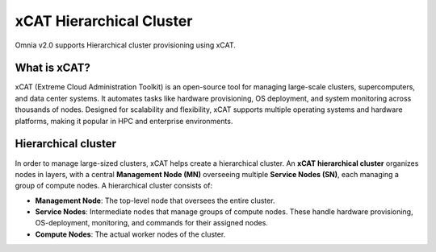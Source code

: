 xCAT Hierarchical Cluster
==========================

Omnia v2.0 supports Hierarchical cluster provisioning using xCAT.

What is xCAT?
---------------

xCAT (Extreme Cloud Administration Toolkit) is an open-source tool for managing large-scale clusters, supercomputers, and data center systems. 
It automates tasks like hardware provisioning, OS deployment, and system monitoring across thousands of nodes. 
Designed for scalability and flexibility, xCAT supports multiple operating systems and hardware platforms, making it popular in HPC and enterprise environments.

Hierarchical cluster
----------------------

In order to manage large-sized clusters, xCAT helps create a hierarchical cluster. An **xCAT hierarchical cluster** organizes nodes in layers, with a central **Management Node (MN)** overseeing multiple **Service Nodes (SN)**, each managing a group of compute nodes.
A hierarchical cluster consists of:

* **Management Node**: The top-level node that oversees the entire cluster.

* **Service Nodes**: Intermediate nodes that manage groups of compute nodes. These handle hardware provisioning, OS-deployment, monitoring, and commands for their assigned nodes.

* **Compute Nodes**: The actual worker nodes of the cluster.

.. image:: ../../images/xcat_hierarchical.png
    :width: 400px

